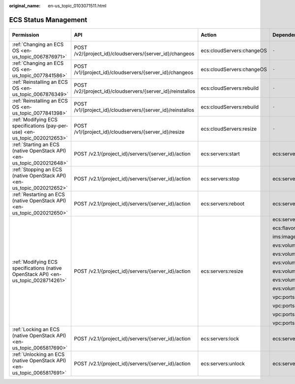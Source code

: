 :original_name: en-us_topic_0103071511.html

.. _en-us_topic_0103071511:

ECS Status Management
=====================

+-------------------------------------------------------------------------------------+------------------------------------------------------------+---------------------------+--------------------+-------------+--------------------+
| Permission                                                                          | API                                                        | Action                    | Dependencies       | IAM Project | Enterprise Project |
+=====================================================================================+============================================================+===========================+====================+=============+====================+
| :ref:`Changing an ECS OS <en-us_topic_0067876971>`                                  | POST /v2/{project_id}/cloudservers/{server_id}/changeos    | ecs:cloudServers:changeOS | ``-``              | Supported   | Supported          |
+-------------------------------------------------------------------------------------+------------------------------------------------------------+---------------------------+--------------------+-------------+--------------------+
| :ref:`Changing an ECS OS <en-us_topic_0077841586>`                                  | POST /v1/{project_id}/cloudservers/{server_id}/changeos    | ecs:cloudServers:changeOS | ``-``              | Supported   | Supported          |
+-------------------------------------------------------------------------------------+------------------------------------------------------------+---------------------------+--------------------+-------------+--------------------+
| :ref:`Reinstalling an ECS OS <en-us_topic_0067876349>`                              | POST /v2/{project_id}/cloudservers/{server_id}/reinstallos | ecs:cloudServers:rebuild  | ``-``              | Supported   | Supported          |
+-------------------------------------------------------------------------------------+------------------------------------------------------------+---------------------------+--------------------+-------------+--------------------+
| :ref:`Reinstalling an ECS OS <en-us_topic_0077841398>`                              | POST /v1/{project_id}/cloudservers/{server_id}/reinstallos | ecs:cloudServers:rebuild  | ``-``              | Supported   | Supported          |
+-------------------------------------------------------------------------------------+------------------------------------------------------------+---------------------------+--------------------+-------------+--------------------+
| :ref:`Modifying ECS specifications (pay-per-use) <en-us_topic_0020212653>`          | POST /v1/{project_id}/cloudservers/{server_id}/resize      | ecs:cloudServers:resize   | ``-``              | Supported   | Supported          |
+-------------------------------------------------------------------------------------+------------------------------------------------------------+---------------------------+--------------------+-------------+--------------------+
| :ref:`Starting an ECS (native OpenStack API) <en-us_topic_0020212648>`              | POST /v2.1/{project_id}/servers/{server_id}/action         | ecs:servers:start         | ecs:servers:list   | Supported   | Not supported      |
+-------------------------------------------------------------------------------------+------------------------------------------------------------+---------------------------+--------------------+-------------+--------------------+
| :ref:`Stopping an ECS (native OpenStack API) <en-us_topic_0020212652>`              | POST /v2.1/{project_id}/servers/{server_id}/action         | ecs:servers:stop          | ecs:servers:list   | Supported   | Not supported      |
+-------------------------------------------------------------------------------------+------------------------------------------------------------+---------------------------+--------------------+-------------+--------------------+
| :ref:`Restarting an ECS (native OpenStack API) <en-us_topic_0020212650>`            | POST /v2.1/{project_id}/servers/{server_id}/action         | ecs:servers:reboot        | ecs:servers:list   | Supported   | Not supported      |
+-------------------------------------------------------------------------------------+------------------------------------------------------------+---------------------------+--------------------+-------------+--------------------+
| :ref:`Modifying ECS specifications (native OpenStack API) <en-us_topic_0028714261>` | POST /v2.1/{project_id}/servers/{server_id}/action         | ecs:servers:resize        | ecs:servers:list   | Supported   | Not supported      |
|                                                                                     |                                                            |                           |                    |             |                    |
|                                                                                     |                                                            |                           | ecs:flavors:get    |             |                    |
|                                                                                     |                                                            |                           |                    |             |                    |
|                                                                                     |                                                            |                           | ims:images:get     |             |                    |
|                                                                                     |                                                            |                           |                    |             |                    |
|                                                                                     |                                                            |                           | evs:volumes:list   |             |                    |
|                                                                                     |                                                            |                           |                    |             |                    |
|                                                                                     |                                                            |                           | evs:volumes:create |             |                    |
|                                                                                     |                                                            |                           |                    |             |                    |
|                                                                                     |                                                            |                           | evs:volumes:get    |             |                    |
|                                                                                     |                                                            |                           |                    |             |                    |
|                                                                                     |                                                            |                           | evs:volumes:attach |             |                    |
|                                                                                     |                                                            |                           |                    |             |                    |
|                                                                                     |                                                            |                           | evs:volumes:detach |             |                    |
|                                                                                     |                                                            |                           |                    |             |                    |
|                                                                                     |                                                            |                           | evs:volumes:manage |             |                    |
|                                                                                     |                                                            |                           |                    |             |                    |
|                                                                                     |                                                            |                           | vpc:ports:get      |             |                    |
|                                                                                     |                                                            |                           |                    |             |                    |
|                                                                                     |                                                            |                           | vpc:ports:update   |             |                    |
|                                                                                     |                                                            |                           |                    |             |                    |
|                                                                                     |                                                            |                           | vpc:ports:create   |             |                    |
|                                                                                     |                                                            |                           |                    |             |                    |
|                                                                                     |                                                            |                           | vpc:ports:delete   |             |                    |
+-------------------------------------------------------------------------------------+------------------------------------------------------------+---------------------------+--------------------+-------------+--------------------+
| :ref:`Locking an ECS (native OpenStack API) <en-us_topic_0065817690>`               | POST /v2.1/{project_id}/servers/{server_id}/action         | ecs:servers:lock          | ecs:servers:list   | Supported   | Not supported      |
+-------------------------------------------------------------------------------------+------------------------------------------------------------+---------------------------+--------------------+-------------+--------------------+
| :ref:`Unlocking an ECS (native OpenStack API) <en-us_topic_0065817691>`             | POST /v2.1/{project_id}/servers/{server_id}/action         | ecs:servers:unlock        | ecs:servers:list   | Supported   | Not supported      |
+-------------------------------------------------------------------------------------+------------------------------------------------------------+---------------------------+--------------------+-------------+--------------------+
